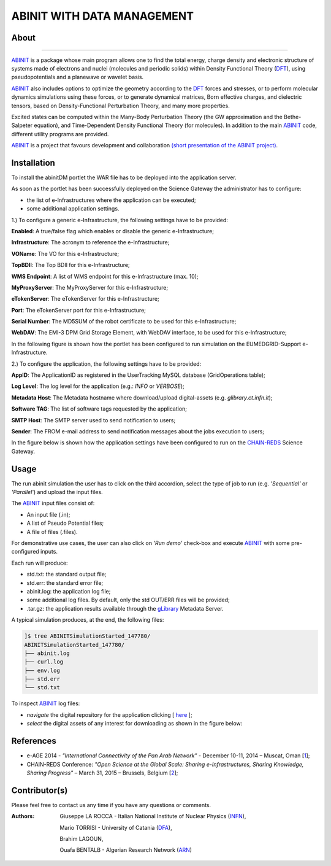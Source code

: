 ***************************
ABINIT WITH DATA MANAGEMENT
***************************

============
About
============

.. image:: images/ABINIT_logo.png
   :height: 100px
   :align: left
   :target: http://www.abinit.org/
-------------

.. _ABINIT: http://www.abinit.org/
.. _DFT: http://dft.sandia.gov/

ABINIT_ is a package whose main program allows one to find the total energy, charge density and electronic structure of systems made of electrons and nuclei (molecules and periodic solids) within Density Functional Theory (DFT_), using pseudopotentials and a planewave or wavelet basis. 

ABINIT_ also includes options to optimize the geometry according to the DFT_ forces and stresses, or to perform molecular dynamics simulations using these forces, or to generate dynamical matrices, Born effective charges, and dielectric tensors, based on Density-Functional Perturbation Theory, and many more properties. 

Excited states can be computed within the Many-Body Perturbation Theory (the GW approximation and the Bethe-Salpeter equation), and Time-Dependent Density Functional Theory (for molecules). In addition to the main ABINIT_ code, different utility programs are provided. 

ABINIT_ is a project that favours development and collaboration `(short presentation of the ABINIT project) <http://www.abinit.org/about/presentation.pdf>`_.

============
Installation
============
To install the abinitDM portlet the WAR file has to be deployed into the application server.

As soon as the portlet has been successfully deployed on the Science Gateway the administrator has to configure:

- the list of e-Infrastructures where the application can be executed;

- some additional application settings.

1.) To configure a generic e-Infrastructure, the following settings have to be provided:

**Enabled**: A true/false flag which enables or disable the generic e-Infrastructure;

**Infrastructure**: The acronym to reference the e-Infrastructure;

**VOName**: The VO for this e-Infrastructure;

**TopBDII**: The Top BDII for this e-Infrastructure;

**WMS Endpoint**: A list of WMS endpoint for this e-Infrastructure (max. 10);

**MyProxyServer**: The MyProxyServer for this e-Infrastructure;

**eTokenServer**: The eTokenServer for this e-Infrastructure;

**Port**: The eTokenServer port for this e-Infrastructure;

**Serial Number**: The MD5SUM of the robot certificate to be used for this e-Infrastructure;

**WebDAV**: The EMI-3 DPM Grid Storage Element, with WebDAV interface, to be used for this e-Infrastructure;

In the following figure is shown how the portlet has been configured to run simulation on the EUMEDGRID-Support e-Infrastructure.

.. image:: images/ABINIT_settings.jpg
   :align: center

2.) To configure the application, the following settings have to be provided:

**AppID**: The ApplicationID as registered in the UserTracking MySQL database (GridOperations table);

**Log Level**: The log level for the application (e.g.: *INFO* or *VERBOSE*);

**Metadata Host**: The Metadata hostname where download/upload digital-assets (e.g. *glibrary.ct.infn.it*);

**Software TAG**: The list of software tags requested by the application;

**SMTP Host**: The SMTP server used to send notification to users;

**Sender**: The FROM e-mail address to send notification messages about the jobs execution to users;

.. _CHAIN-REDS: https://science-gateway.chain-project.eu/
.. _gLibrary: https://glibrary.ct.infn.it/

In the figure below is shown how the application settings have been configured to run on the CHAIN-REDS_ Science Gateway.

.. image:: images/ABINIT_settings2.jpg
   :align: center

============
Usage
============
The run abinit simulation the user has to click on the third accordion, select the type of job to run (e.g. *'Sequential'* or *'Parallel'*)
and upload the input files.

The ABINIT_ input files consist of:

- An input file (.in);

- A list of Pseudo Potential files;

- A file of files (.files).

For demonstrative use cases, the user can also click on *'Run demo'* check-box and execute ABINIT_ with some pre-configured inputs.

Each run will produce:

- std.txt: the standard output file;

- std.err: the standard error file;

- abinit.log: the application log file;

- some additional log files. By default, only the std OUT/ERR files will be provided;

- .tar.gz: the application results available through the gLibrary_ Metadata Server.

.. image:: images/ABINIT_input.jpg
   :align: center

A typical simulation produces, at the end, the following files:

.. code:: bash

        ]$ tree ABINITSimulationStarted_147780/
        ABINITSimulationStarted_147780/
        ├── abinit.log
        ├── curl.log
        ├── env.log
        ├── std.err
        └── std.txt

.. _here: https://science-gateway.chain-project.eu/abinit_browse

To inspect ABINIT_ log files:

- *navigate* the digital repository for the application clicking [ here_ ];

- *select* the digital assets of any interest for downloading as shown in the figure below:

.. image:: images/ABINIT_results.jpg
      :align: center

============
References
============

.. _1: http://asrenorg.net/eage2014/sites/default/files/files/firstStepAbinit.ppt
.. _2: http://agenda.ct.infn.it/event/1110/

* e-AGE 2014 - *"International Connectivity of the Pan Arab Network"* - December 10-11, 2014 – Muscat, Oman [1_];

* CHAIN-REDS Conference: *"Open Science at the Global Scale: Sharing e-Infrastructures, Sharing Knowledge, Sharing Progress"* – March 31, 2015 – Brussels, Belgium [2_];

============
Contributor(s)
============
Please feel free to contact us any time if you have any questions or comments.

.. _INFN: http://www.ct.infn.it/
.. _DFA: http://www.dfa.unict.it/
.. _ARN: http://www.grid.arn.dz/

:Authors:
 Giuseppe LA ROCCA - Italian National Institute of Nuclear Physics (INFN_),

 Mario TORRISI - University of Catania (DFA_),

 Brahim LAGOUN,

 Ouafa BENTALB - Algerian Research Network (ARN_)

